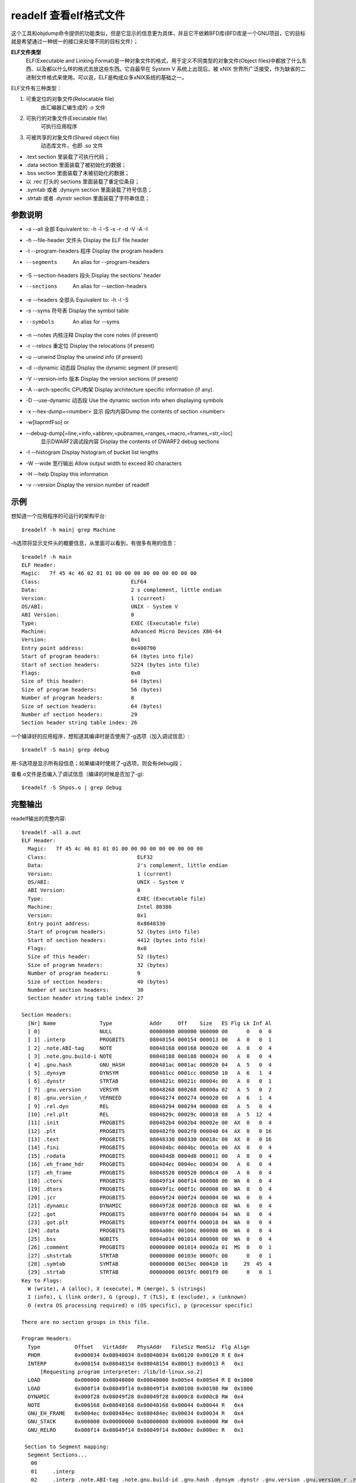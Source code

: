 .. _readelf:


readelf 查看elf格式文件
=========================
这个工具和objdump命令提供的功能类似，但是它显示的信息更为具体，并且它不依赖BFD库(BFD库是一个GNU项目，它的目标就是希望通过一种统一的接口来处理不同的目标文件）；

**ELF文件类型**
    ELF(Executable and Linking Format)是一种对象文件的格式，用于定义不同类型的对象文件(Object files)中都放了什么东西、以及都以什么样的格式去放这些东西。它自最早在 System V 系统上出现后，被 xNIX 世界所广泛接受，作为缺省的二进制文件格式来使用。可以说，ELF是构成众多xNIX系统的基础之一。

ELF文件有三种类型：

1. 可重定位的对象文件(Relocatable file)
    由汇编器汇编生成的 .o 文件
2. 可执行的对象文件(Executable file)
    可执行应用程序
3. 可被共享的对象文件(Shared object file)
    动态库文件，也即 .so 文件

- .text section 里装载了可执行代码；
- .data section 里面装载了被初始化的数据；
- .bss section 里面装载了未被初始化的数据；
- 以 .rec 打头的 sections 里面装载了重定位条目；
- .symtab 或者 .dynsym section 里面装载了符号信息；
- .strtab 或者 .dynstr section 里面装载了字符串信息；

参数说明
--------------------
- -a --all        全部       Equivalent to: -h -l -S -s -r -d -V -A -I
- -h --file-header    文件头   Display the ELF file header
- -l --program-headers  程序 Display the program headers
- --segments          An alias for --program-headers
- -S --section-headers  段头 Display the sections' header
- --sections          An alias for --section-headers
- -e --headers     全部头      Equivalent to: -h -l -S
- -s --syms        符号表      Display the symbol table
- --symbols          An alias for --syms
- -n --notes        内核注释     Display the core notes (if present)
- -r --relocs       重定位     Display the relocations (if present)
- -u --unwind            Display the unwind info (if present)
- -d --dynamic      动态段     Display the dynamic segment (if present)
- -V --version-info  版本    Display the version sections (if present)
- -A --arch-specific  CPU构架   Display architecture specific information (if any).
- -D --use-dynamic   动态段    Use the dynamic section info when displaying symbols
- -x --hex-dump=<number> 显示 段内内容Dump the contents of section <number>
- -w[liaprmfFso] or
- --debug-dump[=line,=info,=abbrev,=pubnames,=ranges,=macro,=frames,=str,=loc]
    显示DWARF2调试段内容       Display the contents of DWARF2 debug sections
- -I --histogram         Display histogram of bucket list lengths
- -W --wide        宽行输出      Allow output width to exceed 80 characters
- -H --help              Display this information
- -v --version           Display the version number of readelf 

示例
--------------------
想知道一个应用程序的可运行的架构平台::

    $readelf -h main| grep Machine
-h选项将显示文件头的概要信息，从里面可以看到，有很多有用的信息：
::

	$readelf -h main
	ELF Header:
	Magic:   7f 45 4c 46 02 01 01 00 00 00 00 00 00 00 00 00
	Class:                             ELF64
	Data:                              2 s complement, little endian
	Version:                           1 (current)
	OS/ABI:                            UNIX - System V
	ABI Version:                       0
	Type:                              EXEC (Executable file)
	Machine:                           Advanced Micro Devices X86-64
	Version:                           0x1
	Entry point address:               0x400790
	Start of program headers:          64 (bytes into file)
	Start of section headers:          5224 (bytes into file)
	Flags:                             0x0
	Size of this header:               64 (bytes)
	Size of program headers:           56 (bytes)
	Number of program headers:         8
	Size of section headers:           64 (bytes)
	Number of section headers:         29
	Section header string table index: 26


一个编译好的应用程序，想知道其编译时是否使用了-g选项（加入调试信息）::

    $readelf -S main| grep debug
用-S选项是显示所有段信息；如果编译时使用了-g选项，则会有debug段；

查看.o文件是否编入了调试信息（编译的时候是否加了-g)::

    $readelf -S Shpos.o | grep debug

完整输出
--------------------
readelf输出的完整内容::

    $readelf -all a.out
    ELF Header:
      Magic:   7f 45 4c 46 01 01 01 00 00 00 00 00 00 00 00 00 
      Class:                             ELF32
      Data:                              2's complement, little endian
      Version:                           1 (current)
      OS/ABI:                            UNIX - System V
      ABI Version:                       0
      Type:                              EXEC (Executable file)
      Machine:                           Intel 80386
      Version:                           0x1
      Entry point address:               0x8048330
      Start of program headers:          52 (bytes into file)
      Start of section headers:          4412 (bytes into file)
      Flags:                             0x0
      Size of this header:               52 (bytes)
      Size of program headers:           32 (bytes)
      Number of program headers:         9
      Size of section headers:           40 (bytes)
      Number of section headers:         30
      Section header string table index: 27

    Section Headers:
      [Nr] Name              Type            Addr     Off    Size   ES Flg Lk Inf Al
      [ 0]                   NULL            00000000 000000 000000 00      0   0  0
      [ 1] .interp           PROGBITS        08048154 000154 000013 00   A  0   0  1
      [ 2] .note.ABI-tag     NOTE            08048168 000168 000020 00   A  0   0  4
      [ 3] .note.gnu.build-i NOTE            08048188 000188 000024 00   A  0   0  4
      [ 4] .gnu.hash         GNU_HASH        080481ac 0001ac 000020 04   A  5   0  4
      [ 5] .dynsym           DYNSYM          080481cc 0001cc 000050 10   A  6   1  4
      [ 6] .dynstr           STRTAB          0804821c 00021c 00004c 00   A  0   0  1
      [ 7] .gnu.version      VERSYM          08048268 000268 00000a 02   A  5   0  2
      [ 8] .gnu.version_r    VERNEED         08048274 000274 000020 00   A  6   1  4
      [ 9] .rel.dyn          REL             08048294 000294 000008 08   A  5   0  4
      [10] .rel.plt          REL             0804829c 00029c 000018 08   A  5  12  4
      [11] .init             PROGBITS        080482b4 0002b4 00002e 00  AX  0   0  4
      [12] .plt              PROGBITS        080482f0 0002f0 000040 04  AX  0   0 16
      [13] .text             PROGBITS        08048330 000330 00018c 00  AX  0   0 16
      [14] .fini             PROGBITS        080484bc 0004bc 00001a 00  AX  0   0  4
      [15] .rodata           PROGBITS        080484d8 0004d8 000011 00   A  0   0  4
      [16] .eh_frame_hdr     PROGBITS        080484ec 0004ec 000034 00   A  0   0  4
      [17] .eh_frame         PROGBITS        08048520 000520 0000c4 00   A  0   0  4
      [18] .ctors            PROGBITS        08049f14 000f14 000008 00  WA  0   0  4
      [19] .dtors            PROGBITS        08049f1c 000f1c 000008 00  WA  0   0  4
      [20] .jcr              PROGBITS        08049f24 000f24 000004 00  WA  0   0  4
      [21] .dynamic          DYNAMIC         08049f28 000f28 0000c8 08  WA  6   0  4
      [22] .got              PROGBITS        08049ff0 000ff0 000004 04  WA  0   0  4
      [23] .got.plt          PROGBITS        08049ff4 000ff4 000018 04  WA  0   0  4
      [24] .data             PROGBITS        0804a00c 00100c 000008 00  WA  0   0  4
      [25] .bss              NOBITS          0804a014 001014 000008 00  WA  0   0  4
      [26] .comment          PROGBITS        00000000 001014 00002a 01  MS  0   0  1
      [27] .shstrtab         STRTAB          00000000 00103e 0000fc 00      0   0  1
      [28] .symtab           SYMTAB          00000000 0015ec 000410 10     29  45  4
      [29] .strtab           STRTAB          00000000 0019fc 0001f9 00      0   0  1
    Key to Flags:
      W (write), A (alloc), X (execute), M (merge), S (strings)
      I (info), L (link order), G (group), T (TLS), E (exclude), x (unknown)
      O (extra OS processing required) o (OS specific), p (processor specific)

    There are no section groups in this file.

    Program Headers:
      Type           Offset   VirtAddr   PhysAddr   FileSiz MemSiz  Flg Align
      PHDR           0x000034 0x08048034 0x08048034 0x00120 0x00120 R E 0x4
      INTERP         0x000154 0x08048154 0x08048154 0x00013 0x00013 R   0x1
          [Requesting program interpreter: /lib/ld-linux.so.2]
      LOAD           0x000000 0x08048000 0x08048000 0x005e4 0x005e4 R E 0x1000
      LOAD           0x000f14 0x08049f14 0x08049f14 0x00100 0x00108 RW  0x1000
      DYNAMIC        0x000f28 0x08049f28 0x08049f28 0x000c8 0x000c8 RW  0x4
      NOTE           0x000168 0x08048168 0x08048168 0x00044 0x00044 R   0x4
      GNU_EH_FRAME   0x0004ec 0x080484ec 0x080484ec 0x00034 0x00034 R   0x4
      GNU_STACK      0x000000 0x00000000 0x00000000 0x00000 0x00000 RW  0x4
      GNU_RELRO      0x000f14 0x08049f14 0x08049f14 0x000ec 0x000ec R   0x1

     Section to Segment mapping:
      Segment Sections...
       00     
       01     .interp 
       02     .interp .note.ABI-tag .note.gnu.build-id .gnu.hash .dynsym .dynstr .gnu.version .gnu.version_r .rel.dyn .rel.plt .init .plt .text .fini .rodata .eh_frame_hdr .eh_frame 
       03     .ctors .dtors .jcr .dynamic .got .got.plt .data .bss 
       04     .dynamic 
       05     .note.ABI-tag .note.gnu.build-id 
       06     .eh_frame_hdr 
       07     
       08     .ctors .dtors .jcr .dynamic .got 

    Dynamic section at offset 0xf28 contains 20 entries:
      Tag        Type                         Name/Value
     0x00000001 (NEEDED)                     Shared library: [libc.so.6]
     0x0000000c (INIT)                       0x80482b4
     0x0000000d (FINI)                       0x80484bc
     0x6ffffef5 (GNU_HASH)                   0x80481ac
     0x00000005 (STRTAB)                     0x804821c
     0x00000006 (SYMTAB)                     0x80481cc
     0x0000000a (STRSZ)                      76 (bytes)
     0x0000000b (SYMENT)                     16 (bytes)
     0x00000015 (DEBUG)                      0x0
     0x00000003 (PLTGOT)                     0x8049ff4
     0x00000002 (PLTRELSZ)                   24 (bytes)
     0x00000014 (PLTREL)                     REL
     0x00000017 (JMPREL)                     0x804829c
     0x00000011 (REL)                        0x8048294
     0x00000012 (RELSZ)                      8 (bytes)
     0x00000013 (RELENT)                     8 (bytes)
     0x6ffffffe (VERNEED)                    0x8048274
     0x6fffffff (VERNEEDNUM)                 1
     0x6ffffff0 (VERSYM)                     0x8048268
     0x00000000 (NULL)                       0x0

    Relocation section '.rel.dyn' at offset 0x294 contains 1 entries:
     Offset     Info    Type            Sym.Value  Sym. Name
    08049ff0  00000206 R_386_GLOB_DAT    00000000   __gmon_start__

    Relocation section '.rel.plt' at offset 0x29c contains 3 entries:
     Offset     Info    Type            Sym.Value  Sym. Name
    0804a000  00000107 R_386_JUMP_SLOT   00000000   printf
    0804a004  00000207 R_386_JUMP_SLOT   00000000   __gmon_start__
    0804a008  00000307 R_386_JUMP_SLOT   00000000   __libc_start_main

    There are no unwind sections in this file.

    Symbol table '.dynsym' contains 5 entries:
       Num:    Value  Size Type    Bind   Vis      Ndx Name
         0: 00000000     0 NOTYPE  LOCAL  DEFAULT  UND 
         1: 00000000     0 FUNC    GLOBAL DEFAULT  UND printf@GLIBC_2.0 (2)
         2: 00000000     0 NOTYPE  WEAK   DEFAULT  UND __gmon_start__
         3: 00000000     0 FUNC    GLOBAL DEFAULT  UND __libc_start_main@GLIBC_2.0 (2)
         4: 080484dc     4 OBJECT  GLOBAL DEFAULT   15 _IO_stdin_used

    Symbol table '.symtab' contains 65 entries:
       Num:    Value  Size Type    Bind   Vis      Ndx Name
         0: 00000000     0 NOTYPE  LOCAL  DEFAULT  UND 
         1: 08048154     0 SECTION LOCAL  DEFAULT    1 
         2: 08048168     0 SECTION LOCAL  DEFAULT    2 
         3: 08048188     0 SECTION LOCAL  DEFAULT    3 
         4: 080481ac     0 SECTION LOCAL  DEFAULT    4 
         5: 080481cc     0 SECTION LOCAL  DEFAULT    5 
         6: 0804821c     0 SECTION LOCAL  DEFAULT    6 
         7: 08048268     0 SECTION LOCAL  DEFAULT    7 
         8: 08048274     0 SECTION LOCAL  DEFAULT    8 
         9: 08048294     0 SECTION LOCAL  DEFAULT    9 
        10: 0804829c     0 SECTION LOCAL  DEFAULT   10 
        11: 080482b4     0 SECTION LOCAL  DEFAULT   11 
        12: 080482f0     0 SECTION LOCAL  DEFAULT   12 
        13: 08048330     0 SECTION LOCAL  DEFAULT   13 
        14: 080484bc     0 SECTION LOCAL  DEFAULT   14 
        15: 080484d8     0 SECTION LOCAL  DEFAULT   15 
        16: 080484ec     0 SECTION LOCAL  DEFAULT   16 
        17: 08048520     0 SECTION LOCAL  DEFAULT   17 
        18: 08049f14     0 SECTION LOCAL  DEFAULT   18 
        19: 08049f1c     0 SECTION LOCAL  DEFAULT   19 
        20: 08049f24     0 SECTION LOCAL  DEFAULT   20 
        21: 08049f28     0 SECTION LOCAL  DEFAULT   21 
        22: 08049ff0     0 SECTION LOCAL  DEFAULT   22 
        23: 08049ff4     0 SECTION LOCAL  DEFAULT   23 
        24: 0804a00c     0 SECTION LOCAL  DEFAULT   24 
        25: 0804a014     0 SECTION LOCAL  DEFAULT   25 
        26: 00000000     0 SECTION LOCAL  DEFAULT   26 
        27: 00000000     0 FILE    LOCAL  DEFAULT  ABS crtstuff.c
        28: 08049f14     0 OBJECT  LOCAL  DEFAULT   18 __CTOR_LIST__
        29: 08049f1c     0 OBJECT  LOCAL  DEFAULT   19 __DTOR_LIST__
        30: 08049f24     0 OBJECT  LOCAL  DEFAULT   20 __JCR_LIST__
        31: 08048360     0 FUNC    LOCAL  DEFAULT   13 __do_global_dtors_aux
        32: 0804a014     1 OBJECT  LOCAL  DEFAULT   25 completed.6086
        33: 0804a018     4 OBJECT  LOCAL  DEFAULT   25 dtor_idx.6088
        34: 080483c0     0 FUNC    LOCAL  DEFAULT   13 frame_dummy
        35: 00000000     0 FILE    LOCAL  DEFAULT  ABS crtstuff.c
        36: 08049f18     0 OBJECT  LOCAL  DEFAULT   18 __CTOR_END__
        37: 080485e0     0 OBJECT  LOCAL  DEFAULT   17 __FRAME_END__
        38: 08049f24     0 OBJECT  LOCAL  DEFAULT   20 __JCR_END__
        39: 08048490     0 FUNC    LOCAL  DEFAULT   13 __do_global_ctors_aux
        40: 00000000     0 FILE    LOCAL  DEFAULT  ABS a.c
        41: 08049f14     0 NOTYPE  LOCAL  DEFAULT   18 __init_array_end
        42: 08049f28     0 OBJECT  LOCAL  DEFAULT   21 _DYNAMIC
        43: 08049f14     0 NOTYPE  LOCAL  DEFAULT   18 __init_array_start
        44: 08049ff4     0 OBJECT  LOCAL  DEFAULT   23 _GLOBAL_OFFSET_TABLE_
        45: 08048480     2 FUNC    GLOBAL DEFAULT   13 __libc_csu_fini
        46: 08048482     0 FUNC    GLOBAL HIDDEN    13 __i686.get_pc_thunk.bx
        47: 0804a00c     0 NOTYPE  WEAK   DEFAULT   24 data_start
        48: 00000000     0 FUNC    GLOBAL DEFAULT  UND printf@@GLIBC_2.0
        49: 0804a014     0 NOTYPE  GLOBAL DEFAULT  ABS _edata
        50: 080484bc     0 FUNC    GLOBAL DEFAULT   14 _fini
        51: 08049f20     0 OBJECT  GLOBAL HIDDEN    19 __DTOR_END__
        52: 0804a00c     0 NOTYPE  GLOBAL DEFAULT   24 __data_start
        53: 00000000     0 NOTYPE  WEAK   DEFAULT  UND __gmon_start__
        54: 0804a010     0 OBJECT  GLOBAL HIDDEN    24 __dso_handle
        55: 080484dc     4 OBJECT  GLOBAL DEFAULT   15 _IO_stdin_used
        56: 00000000     0 FUNC    GLOBAL DEFAULT  UND __libc_start_main@@GLIBC_
        57: 08048410    97 FUNC    GLOBAL DEFAULT   13 __libc_csu_init
        58: 0804a01c     0 NOTYPE  GLOBAL DEFAULT  ABS _end
        59: 08048330     0 FUNC    GLOBAL DEFAULT   13 _start
        60: 080484d8     4 OBJECT  GLOBAL DEFAULT   15 _fp_hw
        61: 0804a014     0 NOTYPE  GLOBAL DEFAULT  ABS __bss_start
        62: 080483e4    40 FUNC    GLOBAL DEFAULT   13 main
        63: 00000000     0 NOTYPE  WEAK   DEFAULT  UND _Jv_RegisterClasses
        64: 080482b4     0 FUNC    GLOBAL DEFAULT   11 _init

    Histogram for `.gnu.hash' bucket list length (total of 2 buckets):
     Length  Number     % of total  Coverage
          0  1          ( 50.0%)
          1  1          ( 50.0%)    100.0%

    Version symbols section '.gnu.version' contains 5 entries:
     Addr: 0000000008048268  Offset: 0x000268  Link: 5 (.dynsym)
      000:   0 (*local*)       2 (GLIBC_2.0)     0 (*local*)       2 (GLIBC_2.0)  
      004:   1 (*global*)   

    Version needs section '.gnu.version_r' contains 1 entries:
     Addr: 0x0000000008048274  Offset: 0x000274  Link: 6 (.dynstr)
      000000: Version: 1  File: libc.so.6  Cnt: 1
      0x0010:   Name: GLIBC_2.0  Flags: none  Version: 2

    Notes at offset 0x00000168 with length 0x00000020:
      Owner                 Data size	Description
      GNU                  0x00000010	NT_GNU_ABI_TAG (ABI version tag)
        OS: Linux, ABI: 2.6.15

    Notes at offset 0x00000188 with length 0x00000024:
      Owner                 Data size	Description
      GNU                  0x00000014	NT_GNU_BUILD_ID (unique build ID bitstring)
        Build ID: 17fb9651029b6a8543bfafec9eea23bd16454e65





关于ELF文件格式的参考：http://www.cnblogs.com/xmphoenix/archive/2011/10/23/2221879.html

